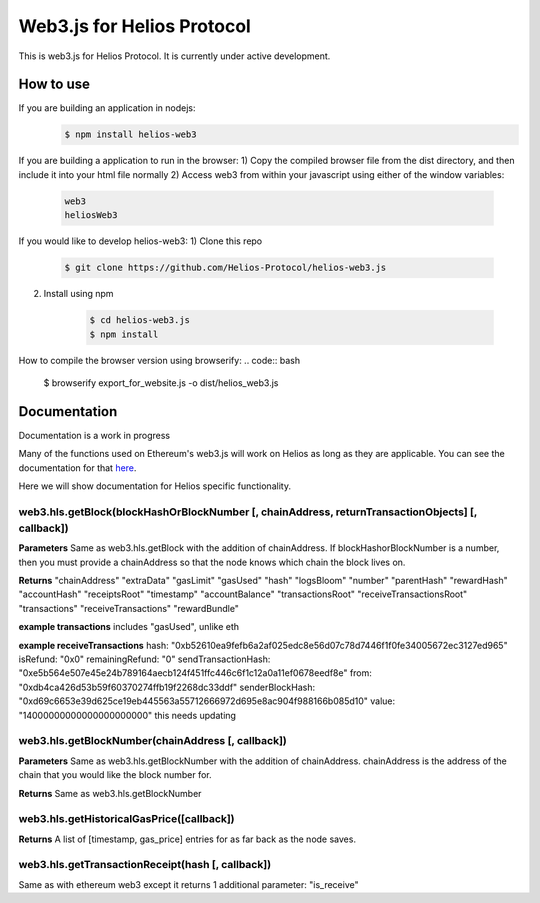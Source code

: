 ===========================
Web3.js for Helios Protocol
===========================

This is web3.js for Helios Protocol. It is currently under active development.

How to use
----------
If you are building an application in nodejs:
    .. code:: bash

        $ npm install helios-web3

If you are building a application to run in the browser:
1)  Copy the compiled browser file from the dist directory, and then include it into your html file normally
2)  Access web3 from within your javascript using either of the window variables:
        .. code:: bash

            web3
            heliosWeb3

If you would like to develop helios-web3:
1)  Clone this repo

        .. code:: bash

            $ git clone https://github.com/Helios-Protocol/helios-web3.js

2)  Install using npm

        .. code:: bash

            $ cd helios-web3.js
            $ npm install

How to compile the browser version using browserify:
.. code:: bash

    $ browserify export_for_website.js -o dist/helios_web3.js




Documentation
-------------
Documentation is a work in progress

Many of the functions used on Ethereum's web3.js will work on Helios as long as they are applicable.
You can see the documentation for that `here <https://web3js.readthedocs.io>`_.

Here we will show documentation for Helios specific functionality.

web3.hls.getBlock(blockHashOrBlockNumber [, chainAddress, returnTransactionObjects] [, callback])
~~~~~~~~~~~~~~~~~~~~~~~~~~~~~~~~~~~~~~~~~~~~~~~~~~~~~~~~~~~~~~~~~~~~~~~~~~~~~~~~~~~~~~~~~~~~~~~~~

**Parameters**
Same as web3.hls.getBlock with the addition of chainAddress. If blockHashorBlockNumber is a number, then you must provide
a chainAddress so that the node knows which chain the block lives on.

**Returns**
"chainAddress"
"extraData"
"gasLimit"
"gasUsed"
"hash"
"logsBloom"
"number"
"parentHash"
"rewardHash"
"accountHash"
"receiptsRoot"
"timestamp"
"accountBalance"
"transactionsRoot"
"receiveTransactionsRoot"
"transactions"
"receiveTransactions"
"rewardBundle"


**example transactions**
includes "gasUsed", unlike eth

**example receiveTransactions**
hash: "0xb52610ea9fefb6a2af025edc8e56d07c78d7446f1f0fe34005672ec3127ed965"
isRefund: "0x0"
remainingRefund: "0"
sendTransactionHash: "0xe5b564e507e45e24b789164aecb124f451ffc446c6f1c12a0a11ef0678eedf8e"
from: "0xdb4ca426d53b59f60370274ffb19f2268dc33ddf"
senderBlockHash: "0xd69c6653e39d625ce19eb445563a55712666972d695e8ac904f988166b085d10"
value: "14000000000000000000000"
this needs updating

web3.hls.getBlockNumber(chainAddress [, callback])
~~~~~~~~~~~~~~~~~~~~~~~~~~~~~~~~~~~~~~~~~~~~~~~~~~~~~~~~~~~~~~~~~~~~~~~~~~~~~~~~~~~~~~~~~~~~~~~~~

**Parameters**
Same as web3.hls.getBlockNumber with the addition of chainAddress. chainAddress is the address of the chain that you would like the block number for.

**Returns**
Same as web3.hls.getBlockNumber

web3.hls.getHistoricalGasPrice([callback])
~~~~~~~~~~~~~~~~~~~~~~~~~~~~~~~~~~~~~~~~~~~~~~~~~~~~~~~~~~~~~~~~~~~~~~~~~~~~~~~~~~~~~~~~~~~~~~~~~
**Returns**
A list of [timestamp, gas_price] entries for as far back as the node saves.

web3.hls.getTransactionReceipt(hash [, callback])
~~~~~~~~~~~~~~~~~~~~~~~~~~~~~~~~~~~~~~~~~~~~~~~~~~~~~~~~~~~~~~~~~~~~~~~~~~~~~~~~~~~~~~~~~~~~~~~~~
Same as with ethereum web3 except it returns 1 additional parameter:
"is_receive"



